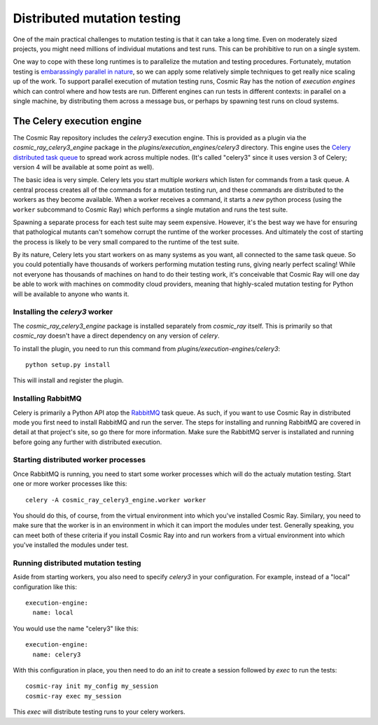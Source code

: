 ==============================
 Distributed mutation testing
==============================

One of the main practical challenges to mutation testing is that it can
take a long time. Even on moderately sized projects, you might need
millions of individual mutations and test runs. This can be prohibitive
to run on a single system.

One way to cope with these long runtimes is to parallelize the mutation and
testing procedures. Fortunately, mutation testing is `embarassingly parallel in
nature <https://en.wikipedia.org/wiki/Embarrassingly_parallel>`__, so we can
apply some relatively simple techniques to get really nice scaling up of the
work. To support parallel execution of mutation testing runs, Cosmic Ray has the
notion of *execution engines* which can control where and how tests are run.
Different engines can run tests in different contexts: in parallel on a single
machine, by distributing them across a message bus, or perhaps by spawning test
runs on cloud systems.

The Celery execution engine
===========================

The Cosmic Ray repository includes the `celery3` execution engine. This is
provided as a plugin via the `cosmic_ray_celery3_engine` package in the
`plugins/execution_engines/celery3` directory. This engine uses the `Celery
distributed task queue <http://www.celeryproject.org/>`__ to spread work across
multiple nodes. (It's called "celery3" since it uses version 3 of Celery;
version 4 will be available at some point as well).

The basic idea is very simple. Celery lets you start multiple *workers*
which listen for commands from a task queue. A central process creates
all of the commands for a mutation testing run, and these commands are
distributed to the workers as they become available. When a worker
receives a command, it starts a *new* python process (using the
``worker`` subcommand to Cosmic Ray) which performs a single mutation
and runs the test suite.

Spawning a separate process for each test suite may seem expensive.
However, it's the best way we have for ensuring that pathological
mutants can't somehow corrupt the runtime of the worker processes. And
ultimately the cost of starting the process is likely to be very small
compared to the runtime of the test suite.

By its nature, Celery lets you start workers on as many systems as you
want, all connected to the same task queue. So you could potentially
have thousands of workers performing mutation testing runs, giving
nearly perfect scaling! While not everyone has thousands of machines on
hand to do their testing work, it's conceivable that Cosmic Ray will one
day be able to work with machines on commodity cloud providers, meaning
that highly-scaled mutation testing for Python will be available to
anyone who wants it.

Installing the `celery3` worker
-------------------------------

The `cosmic_ray_celery3_engine` package is installed separately from
`cosmic_ray` itself. This is primarily so that `cosmic_ray` doesn't have a
direct dependency on any version of `celery`.

To install the plugin, you need to run this command from `plugins/execution-engines/celery3`:

::

    python setup.py install

This will install and register the plugin.

Installing RabbitMQ
-------------------

Celery is primarily a Python API atop the
`RabbitMQ <https://www.rabbitmq.com/>`__ task queue. As such, if you
want to use Cosmic Ray in distributed mode you first need to install
RabbitMQ and run the server. The steps for installing and running
RabbitMQ are covered in detail at that project's site, so go there for
more information. Make sure the RabbitMQ server is installated and
running before going any further with distributed execution.

Starting distributed worker processes
-------------------------------------

Once RabbitMQ is running, you need to start some worker processes which
will do the actualy mutation testing. Start one or more worker processes
like this:

::

    celery -A cosmic_ray_celery3_engine.worker worker

You should do this, of course, from the virtual environment into which
you've installed Cosmic Ray. Similary, you need to make sure that the
worker is in an environment in which it can import the modules under
test. Generally speaking, you can meet both of these criteria if you
install Cosmic Ray into and run workers from a virtual environment into
which you've installed the modules under test.

Running distributed mutation testing
------------------------------------

Aside from starting workers, you also need to specify `celery3` in your
configuration. For example, instead of a "local" configuration like this:

::

    execution-engine:
      name: local

You would use the name "celery3" like this:

::

    execution-engine:
      name: celery3

With this configuration in place, you then need to do an `init` to create a
session followed by `exec` to run the tests:

::

    cosmic-ray init my_config my_session
    cosmic-ray exec my_session

This `exec` will distribute testing runs to your celery workers.

